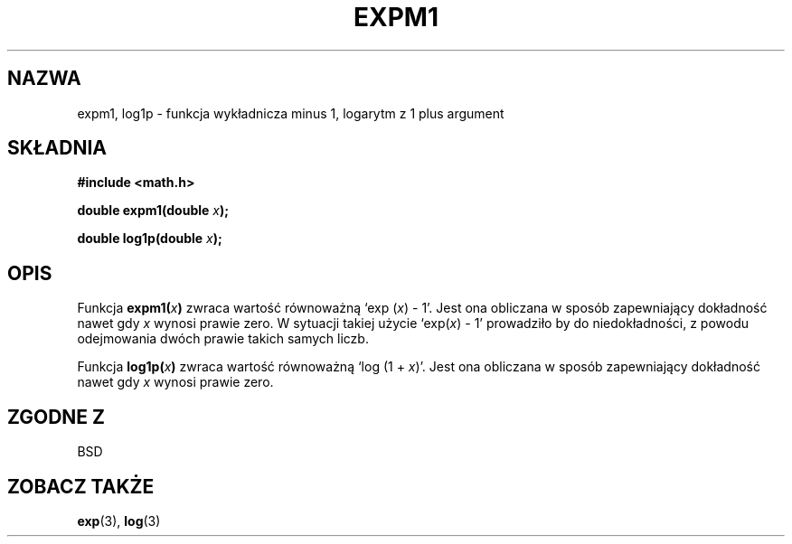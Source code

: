 .\" {PTM/AB/0.1/20-12-1998/"expm1, log1p - funkcja wykładnicza minus 1, logarytm z 1 plus argument"}
.\" tłumaczenie Adam Byrtek (abyrtek@priv.onet.pl)
.\" Aktualizacja do man-pages 1.45 - A. Krzysztofowicz <ankry@mif.pg.gda.pl>
.\" ------------
.\" Copyright 1995 Jim Van Zandt <jrv@vanzandt.mv.com>
.\"
.\" Permission is granted to make and distribute verbatim copies of this
.\" manual provided the copyright notice and this permission notice are
.\" preserved on all copies.
.\"
.\" Permission is granted to copy and distribute modified versions of this
.\" manual under the conditions for verbatim copying, provided that the
.\" entire resulting derived work is distributed under the terms of a
.\" permission notice identical to this one.
.\" 
.\" Since the Linux kernel and libraries are constantly changing, this
.\" manual page may be incorrect or out-of-date.  The author(s) assume no
.\" responsibility for errors or omissions, or for damages resulting from
.\" the use of the information contained herein.  The author(s) may not
.\" have taken the same level of care in the production of this manual,
.\" which is licensed free of charge, as they might when working
.\" professionally.
.\" 
.\" Formatted or processed versions of this manual, if unaccompanied by
.\" the source, must acknowledge the copyright and authors of this work.
.\"
.\" ------------
.TH EXPM1 3 1995-09-16 "GNU" "Podręcznik programisty Linuksa"
.SH NAZWA
expm1, log1p \- funkcja wykładnicza minus 1, logarytm z 1 plus argument
.SH SKŁADNIA
.nf
.B #include <math.h>
.sp
.BI "double expm1(double " x );
.sp
.BI "double log1p(double " x );
.fi
.SH OPIS
Funkcja
.BI expm1( x )
zwraca wartość równoważną `exp (\fIx\fP) - 1'. Jest ona obliczana w sposób
zapewniający dokładność nawet gdy \fIx\fP wynosi prawie zero. W sytuacji
takiej użycie `exp(\fIx\fP) - 1' prowadziło by do niedokładności, z powodu
odejmowania dwóch prawie takich samych liczb.
.PP
Funkcja
.BI log1p( x )
zwraca wartość równoważną `log (1 + \fIx\fP)'. Jest ona obliczana w sposób
zapewniający dokładność nawet gdy \fIx\fP wynosi prawie zero.
.SH "ZGODNE Z"
BSD
.SH "ZOBACZ TAKŻE"
.BR exp (3),
.BR log (3)
